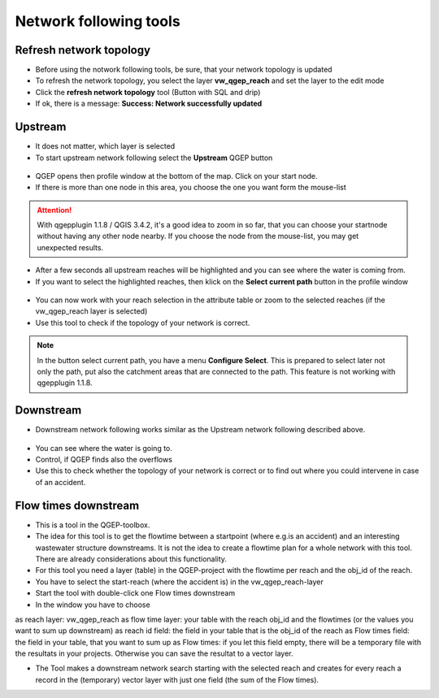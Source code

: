 Network following tools
=======================

Refresh network topology
------------------------

* Before using the notwork following tools, be sure, that your network topology is updated

* To refresh the network topology, you select the layer **vw_qgep_reach** and set the layer to the edit mode

* Click the **refresh network topology** tool (Button with SQL and drip)

* If ok, there is a message: **Success: Network successfully updated**


Upstream
--------

* It does not matter, which layer is selected

* To start upstream network following select the **Upstream** QGEP button 

.. figure:: images/network_upstream_button.jpg


* QGEP opens then profile window at the bottom of the map. Click on your start node. 

* If there is more than one node in this area, you choose the one you want form the mouse-list

.. attention:: With qgepplugin 1.1.8 / QGIS 3.4.2, it's a good idea to zoom in so far, that you can choose your startnode without having any other node nearby. If you choose the node from the mouse-list, you may get unexpected results.

.. figure:: images/network_select_start_node.jpg


* After a few seconds all upstream reaches will be highlighted and you can see where the water is coming from.

* If you want to select the highlighted reaches, then klick on the **Select current path** button in the profile window


.. figure:: images/network_select_currentpath.jpg

* You can now work with your reach selection in the attribute table or zoom to the selected reaches (if the vw_qgep_reach layer is selected)

* Use this tool to check if the topology of your network is correct.

.. note:: In the button select current path, you have a menu **Configure Select**. This is prepared to select later not only the path, put also the catchment areas that are connected to the path. This feature is not working with qgepplugin 1.1.8.


Downstream
----------

* Downstream network following works similar as the Upstream network following described above.

.. figure:: images/network_downstream_button.jpg


* You can see where the water is going to. 

* Control, if QGEP finds also the overflows

* Use this to check whether the topology of your network is correct or to find out where you could intervene in case of an accident.


Flow times downstream
---------------------

* This is a tool in the QGEP-toolbox.

* The idea for this tool is to get the flowtime between a startpoint (where e.g.is an accident) and an interesting wastewater structure downstreams. It is not the idea to create a flowtime plan for a whole network with this tool. There are already considerations about this functionality.

* For this tool you need a layer (table) in the QGEP-project with the flowtime per reach and the obj_id of the reach.

* You have to select the start-reach (where the accident is) in the vw_qgep_reach-layer

* Start the tool with double-click one Flow times downstream

* In the window you have to choose 
as reach layer: vw_qgep_reach
as flow time layer: your table with the reach obj_id and the flowtimes (or the values you want to sum up downstream)
as reach id field: the field in your table that is the obj_id of the reach
as Flow times field: the field in your table, that you want to sum up
as Flow times: if you let this field empty, there will be a temporary file with the resultats in your projects. Otherwise you can save the resultat to a vector layer.

* The Tool makes a downstream network search starting with the selected reach and creates for every reach a record in the (temporary) vector layer with just one field (the sum of the Flow times).


